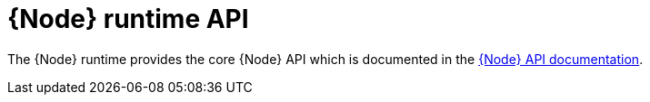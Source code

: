 [id='nodejs-runtime-api_{context}']
= {Node} runtime API

The {Node} runtime provides the core {Node} API which is documented in the link:https://nodejs.org/api/[{Node} API documentation^]. 